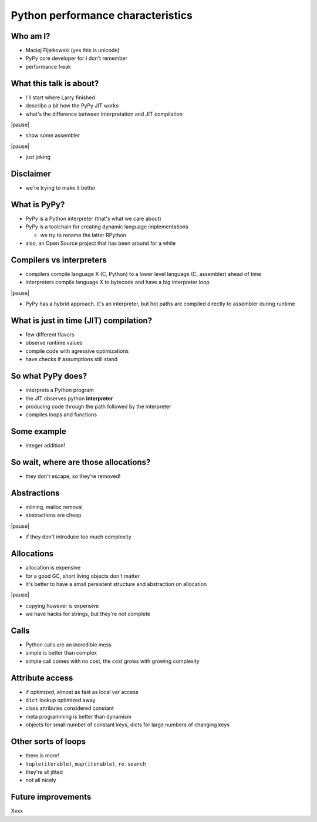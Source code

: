 ==================================
Python performance characteristics
==================================

Who am I?
---------

* Maciej Fijałkowski (yes this is unicode)

* PyPy core developer for I don't remember

* performance freak

What this talk is about?
------------------------

* I'll start where Larry finished

* describe a bit how the PyPy JIT works

* what's the difference between interpretation and JIT compilation

|pause|

* show some assembler

|pause|

* just joking

Disclaimer
----------

* we're trying to make it better

What is PyPy?
-------------

* PyPy is a Python interpreter (that's what we care about)

* PyPy is a toolchain for creating dynamic language implementations

  * we try to rename the latter RPython

* also, an Open Source project that has been around for a while

Compilers vs interpreters
-------------------------

* compilers compile language X (C, Python) to a lower level language
  (C, assembler) ahead of time

* interpreters compile language X to bytecode and have a big interpreter
  loop

|pause|

* PyPy has a hybrid approach. It's an interpreter, but hot paths are
  compiled directly to assembler during runtime

What is just in time (JIT) compilation?
---------------------------------------

* few different flavors

* observe runtime values

* compile code with agressive optimizations

* have checks if assumptions still stand

So what PyPy does?
------------------

* interprets a Python program

* the JIT observes python **interpreter**

* producing code through the path followed by the interpreter

* compiles loops and functions

Some example
------------

* integer addition!

So wait, where are those allocations?
-------------------------------------

* they don't escape, so they're removed!

Abstractions
------------

* inlining, malloc removal

* abstractions are cheap

|pause|

* if they don't introduce too much complexity

Allocations
-----------

* allocation is expensive

* for a good GC, short living objects don't matter

* it's better to have a small persistent structure and abstraction
  on allocation

|pause|

* copying however is expensive

* we have hacks for strings, but they're not complete

Calls
-----

* Python calls are an incredible mess

* simple is better than complex

* simple call comes with no cost, the cost grows with growing complexity

Attribute access
----------------

* if optimized, almost as fast as local var access

* ``dict`` lookup optimized away

* class attributes considered constant

* meta programming is better than dynamism

* objects for small number of constant keys, dicts for large
  numbers of changing keys

Other sorts of loops
--------------------

* there is more!

* ``tuple(iterable)``, ``map(iterable)``, ``re.search``

* they're all jitted

* not all nicely

Future improvements
-------------------

Xxxx

